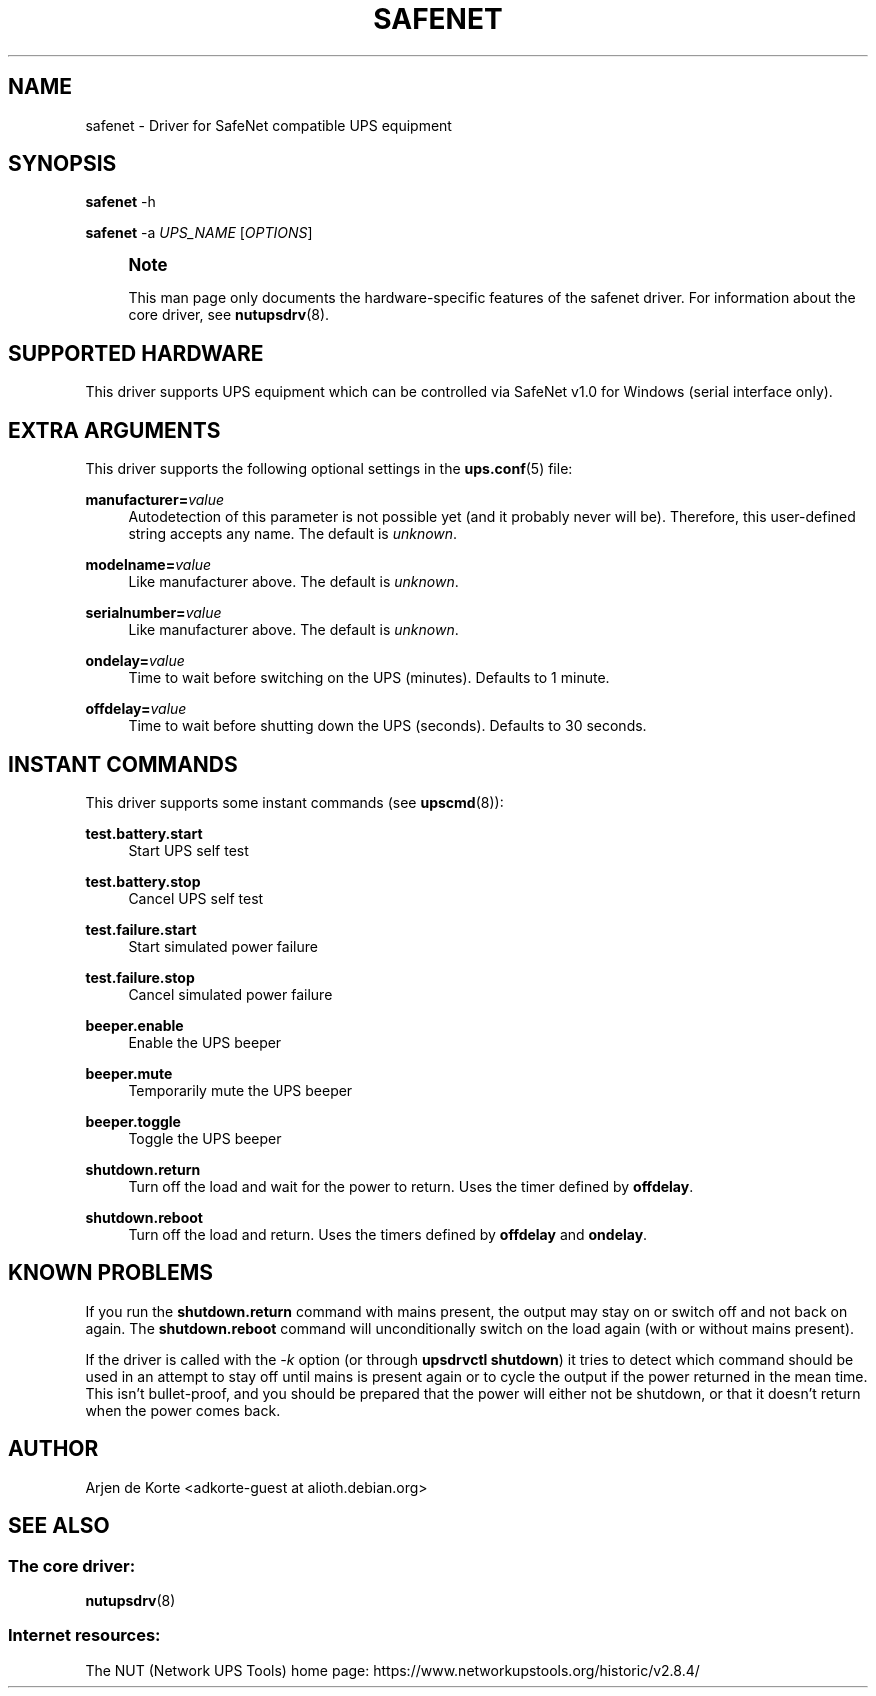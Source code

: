 '\" t
.\"     Title: safenet
.\"    Author: [see the "AUTHOR" section]
.\" Generator: DocBook XSL Stylesheets vsnapshot <http://docbook.sf.net/>
.\"      Date: 08/08/2025
.\"    Manual: NUT Manual
.\"    Source: Network UPS Tools 2.8.4
.\"  Language: English
.\"
.TH "SAFENET" "8" "08/08/2025" "Network UPS Tools 2\&.8\&.4" "NUT Manual"
.\" -----------------------------------------------------------------
.\" * Define some portability stuff
.\" -----------------------------------------------------------------
.\" ~~~~~~~~~~~~~~~~~~~~~~~~~~~~~~~~~~~~~~~~~~~~~~~~~~~~~~~~~~~~~~~~~
.\" http://bugs.debian.org/507673
.\" http://lists.gnu.org/archive/html/groff/2009-02/msg00013.html
.\" ~~~~~~~~~~~~~~~~~~~~~~~~~~~~~~~~~~~~~~~~~~~~~~~~~~~~~~~~~~~~~~~~~
.ie \n(.g .ds Aq \(aq
.el       .ds Aq '
.\" -----------------------------------------------------------------
.\" * set default formatting
.\" -----------------------------------------------------------------
.\" disable hyphenation
.nh
.\" disable justification (adjust text to left margin only)
.ad l
.\" -----------------------------------------------------------------
.\" * MAIN CONTENT STARTS HERE *
.\" -----------------------------------------------------------------
.SH "NAME"
safenet \- Driver for SafeNet compatible UPS equipment
.SH "SYNOPSIS"
.sp
\fBsafenet\fR \-h
.sp
\fBsafenet\fR \-a \fIUPS_NAME\fR [\fIOPTIONS\fR]
.if n \{\
.sp
.\}
.RS 4
.it 1 an-trap
.nr an-no-space-flag 1
.nr an-break-flag 1
.br
.ps +1
\fBNote\fR
.ps -1
.br
.sp
This man page only documents the hardware\-specific features of the safenet driver\&. For information about the core driver, see \fBnutupsdrv\fR(8)\&.
.sp .5v
.RE
.SH "SUPPORTED HARDWARE"
.sp
This driver supports UPS equipment which can be controlled via SafeNet v1\&.0 for Windows (serial interface only)\&.
.SH "EXTRA ARGUMENTS"
.sp
This driver supports the following optional settings in the \fBups.conf\fR(5) file:
.PP
\fBmanufacturer=\fR\fIvalue\fR
.RS 4
Autodetection of this parameter is not possible yet (and it probably never will be)\&. Therefore, this user\-defined string accepts any name\&. The default is
\fIunknown\fR\&.
.RE
.PP
\fBmodelname=\fR\fIvalue\fR
.RS 4
Like manufacturer above\&. The default is
\fIunknown\fR\&.
.RE
.PP
\fBserialnumber=\fR\fIvalue\fR
.RS 4
Like manufacturer above\&. The default is
\fIunknown\fR\&.
.RE
.PP
\fBondelay=\fR\fIvalue\fR
.RS 4
Time to wait before switching on the UPS (minutes)\&. Defaults to 1 minute\&.
.RE
.PP
\fBoffdelay=\fR\fIvalue\fR
.RS 4
Time to wait before shutting down the UPS (seconds)\&. Defaults to 30 seconds\&.
.RE
.SH "INSTANT COMMANDS"
.sp
This driver supports some instant commands (see \fBupscmd\fR(8)):
.PP
\fBtest\&.battery\&.start\fR
.RS 4
Start UPS self test
.RE
.PP
\fBtest\&.battery\&.stop\fR
.RS 4
Cancel UPS self test
.RE
.PP
\fBtest\&.failure\&.start\fR
.RS 4
Start simulated power failure
.RE
.PP
\fBtest\&.failure\&.stop\fR
.RS 4
Cancel simulated power failure
.RE
.PP
\fBbeeper\&.enable\fR
.RS 4
Enable the UPS beeper
.RE
.PP
\fBbeeper\&.mute\fR
.RS 4
Temporarily mute the UPS beeper
.RE
.PP
\fBbeeper\&.toggle\fR
.RS 4
Toggle the UPS beeper
.RE
.PP
\fBshutdown\&.return\fR
.RS 4
Turn off the load and wait for the power to return\&. Uses the timer defined by
\fBoffdelay\fR\&.
.RE
.PP
\fBshutdown\&.reboot\fR
.RS 4
Turn off the load and return\&. Uses the timers defined by
\fBoffdelay\fR
and
\fBondelay\fR\&.
.RE
.SH "KNOWN PROBLEMS"
.sp
If you run the \fBshutdown\&.return\fR command with mains present, the output may stay on or switch off and not back on again\&. The \fBshutdown\&.reboot\fR command will unconditionally switch on the load again (with or without mains present)\&.
.sp
If the driver is called with the \fI\-k\fR option (or through \fBupsdrvctl shutdown\fR) it tries to detect which command should be used in an attempt to stay off until mains is present again or to cycle the output if the power returned in the mean time\&. This isn\(cqt bullet\-proof, and you should be prepared that the power will either not be shutdown, or that it doesn\(cqt return when the power comes back\&.
.SH "AUTHOR"
.sp
Arjen de Korte <adkorte\-guest at alioth\&.debian\&.org>
.SH "SEE ALSO"
.SS "The core driver:"
.sp
\fBnutupsdrv\fR(8)
.SS "Internet resources:"
.sp
The NUT (Network UPS Tools) home page: https://www\&.networkupstools\&.org/historic/v2\&.8\&.4/
